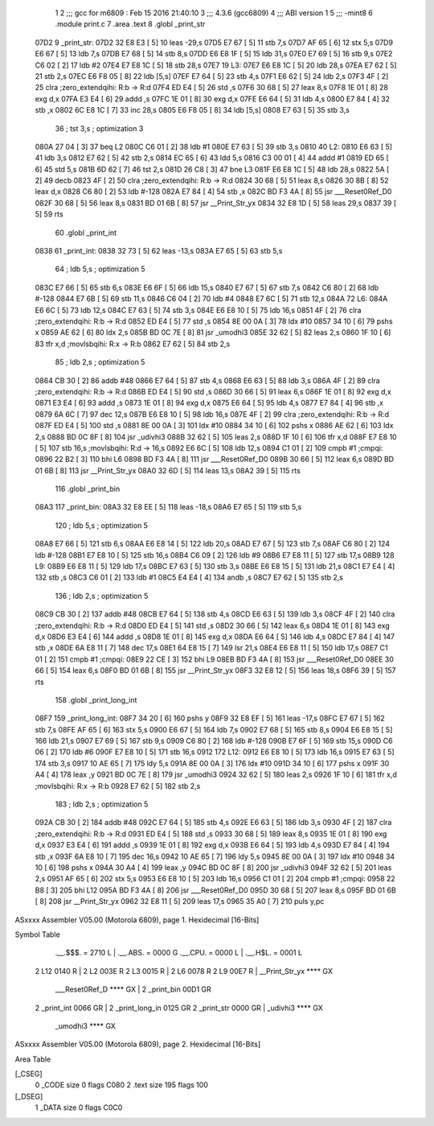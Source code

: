                               1 
                              2 ;;; gcc for m6809 : Feb 15 2016 21:40:10
                              3 ;;; 4.3.6 (gcc6809)
                              4 ;;; ABI version 1
                              5 ;;; -mint8
                              6 	.module	print.c
                              7 	.area .text
                              8 	.globl _print_str
   07D2                       9 _print_str:
   07D2 32 E8 E3      [ 5]   10 	leas	-29,s
   07D5 E7 67         [ 5]   11 	stb	7,s
   07D7 AF 65         [ 6]   12 	stx	5,s
   07D9 E6 67         [ 5]   13 	ldb	7,s
   07DB E7 68         [ 5]   14 	stb	8,s
   07DD E6 E8 1F      [ 5]   15 	ldb	31,s
   07E0 E7 69         [ 5]   16 	stb	9,s
   07E2 C6 02         [ 2]   17 	ldb	#2
   07E4 E7 E8 1C      [ 5]   18 	stb	28,s
   07E7                      19 L3:
   07E7 E6 E8 1C      [ 5]   20 	ldb	28,s
   07EA E7 62         [ 5]   21 	stb	2,s
   07EC E6 F8 05      [ 8]   22 	ldb	[5,s]
   07EF E7 64         [ 5]   23 	stb	4,s
   07F1 E6 62         [ 5]   24 	ldb	2,s
   07F3 4F            [ 2]   25 	clra		;zero_extendqihi: R:b -> R:d
   07F4 ED E4         [ 5]   26 	std	,s
   07F6 30 68         [ 5]   27 	leax	8,s
   07F8 1E 01         [ 8]   28 	exg	d,x
   07FA E3 E4         [ 6]   29 	addd	,s
   07FC 1E 01         [ 8]   30 	exg	d,x
   07FE E6 64         [ 5]   31 	ldb	4,s
   0800 E7 84         [ 4]   32 	stb	,x
   0802 6C E8 1C      [ 7]   33 	inc	28,s
   0805 E6 F8 05      [ 8]   34 	ldb	[5,s]
   0808 E7 63         [ 5]   35 	stb	3,s
                             36 	; tst	3,s	; optimization 3
   080A 27 04         [ 3]   37 	beq	L2
   080C C6 01         [ 2]   38 	ldb	#1
   080E E7 63         [ 5]   39 	stb	3,s
   0810                      40 L2:
   0810 E6 63         [ 5]   41 	ldb	3,s
   0812 E7 62         [ 5]   42 	stb	2,s
   0814 EC 65         [ 6]   43 	ldd	5,s
   0816 C3 00 01      [ 4]   44 	addd	#1
   0819 ED 65         [ 6]   45 	std	5,s
   081B 6D 62         [ 7]   46 	tst	2,s
   081D 26 C8         [ 3]   47 	bne	L3
   081F E6 E8 1C      [ 5]   48 	ldb	28,s
   0822 5A            [ 2]   49 	decb
   0823 4F            [ 2]   50 	clra		;zero_extendqihi: R:b -> R:d
   0824 30 68         [ 5]   51 	leax	8,s
   0826 30 8B         [ 8]   52 	leax	d,x
   0828 C6 80         [ 2]   53 	ldb	#-128
   082A E7 84         [ 4]   54 	stb	,x
   082C BD F3 4A      [ 8]   55 	jsr	___Reset0Ref_D0
   082F 30 68         [ 5]   56 	leax	8,s
   0831 BD 01 6B      [ 8]   57 	jsr	__Print_Str_yx
   0834 32 E8 1D      [ 5]   58 	leas	29,s
   0837 39            [ 5]   59 	rts
                             60 	.globl _print_int
   0838                      61 _print_int:
   0838 32 73         [ 5]   62 	leas	-13,s
   083A E7 65         [ 5]   63 	stb	5,s
                             64 	; ldb	5,s	; optimization 5
   083C E7 66         [ 5]   65 	stb	6,s
   083E E6 6F         [ 5]   66 	ldb	15,s
   0840 E7 67         [ 5]   67 	stb	7,s
   0842 C6 80         [ 2]   68 	ldb	#-128
   0844 E7 6B         [ 5]   69 	stb	11,s
   0846 C6 04         [ 2]   70 	ldb	#4
   0848 E7 6C         [ 5]   71 	stb	12,s
   084A                      72 L6:
   084A E6 6C         [ 5]   73 	ldb	12,s
   084C E7 63         [ 5]   74 	stb	3,s
   084E E6 E8 10      [ 5]   75 	ldb	16,s
   0851 4F            [ 2]   76 	clra		;zero_extendqihi: R:b -> R:d
   0852 ED E4         [ 5]   77 	std	,s
   0854 8E 00 0A      [ 3]   78 	ldx	#10
   0857 34 10         [ 6]   79 	pshs	x
   0859 AE 62         [ 6]   80 	ldx	2,s
   085B BD 0C 7E      [ 8]   81 	jsr	_umodhi3
   085E 32 62         [ 5]   82 	leas	2,s
   0860 1F 10         [ 6]   83 	tfr	x,d	;movlsbqihi: R:x -> R:b
   0862 E7 62         [ 5]   84 	stb	2,s
                             85 	; ldb	2,s	; optimization 5
   0864 CB 30         [ 2]   86 	addb	#48
   0866 E7 64         [ 5]   87 	stb	4,s
   0868 E6 63         [ 5]   88 	ldb	3,s
   086A 4F            [ 2]   89 	clra		;zero_extendqihi: R:b -> R:d
   086B ED E4         [ 5]   90 	std	,s
   086D 30 66         [ 5]   91 	leax	6,s
   086F 1E 01         [ 8]   92 	exg	d,x
   0871 E3 E4         [ 6]   93 	addd	,s
   0873 1E 01         [ 8]   94 	exg	d,x
   0875 E6 64         [ 5]   95 	ldb	4,s
   0877 E7 84         [ 4]   96 	stb	,x
   0879 6A 6C         [ 7]   97 	dec	12,s
   087B E6 E8 10      [ 5]   98 	ldb	16,s
   087E 4F            [ 2]   99 	clra		;zero_extendqihi: R:b -> R:d
   087F ED E4         [ 5]  100 	std	,s
   0881 8E 00 0A      [ 3]  101 	ldx	#10
   0884 34 10         [ 6]  102 	pshs	x
   0886 AE 62         [ 6]  103 	ldx	2,s
   0888 BD 0C 8F      [ 8]  104 	jsr	_udivhi3
   088B 32 62         [ 5]  105 	leas	2,s
   088D 1F 10         [ 6]  106 	tfr	x,d
   088F E7 E8 10      [ 5]  107 	stb	16,s	;movlsbqihi: R:d -> 16,s
   0892 E6 6C         [ 5]  108 	ldb	12,s
   0894 C1 01         [ 2]  109 	cmpb	#1	;cmpqi:
   0896 22 B2         [ 3]  110 	bhi	L6
   0898 BD F3 4A      [ 8]  111 	jsr	___Reset0Ref_D0
   089B 30 66         [ 5]  112 	leax	6,s
   089D BD 01 6B      [ 8]  113 	jsr	__Print_Str_yx
   08A0 32 6D         [ 5]  114 	leas	13,s
   08A2 39            [ 5]  115 	rts
                            116 	.globl _print_bin
   08A3                     117 _print_bin:
   08A3 32 E8 EE      [ 5]  118 	leas	-18,s
   08A6 E7 65         [ 5]  119 	stb	5,s
                            120 	; ldb	5,s	; optimization 5
   08A8 E7 66         [ 5]  121 	stb	6,s
   08AA E6 E8 14      [ 5]  122 	ldb	20,s
   08AD E7 67         [ 5]  123 	stb	7,s
   08AF C6 80         [ 2]  124 	ldb	#-128
   08B1 E7 E8 10      [ 5]  125 	stb	16,s
   08B4 C6 09         [ 2]  126 	ldb	#9
   08B6 E7 E8 11      [ 5]  127 	stb	17,s
   08B9                     128 L9:
   08B9 E6 E8 11      [ 5]  129 	ldb	17,s
   08BC E7 63         [ 5]  130 	stb	3,s
   08BE E6 E8 15      [ 5]  131 	ldb	21,s
   08C1 E7 E4         [ 4]  132 	stb	,s
   08C3 C6 01         [ 2]  133 	ldb	#1
   08C5 E4 E4         [ 4]  134 	andb	,s
   08C7 E7 62         [ 5]  135 	stb	2,s
                            136 	; ldb	2,s	; optimization 5
   08C9 CB 30         [ 2]  137 	addb	#48
   08CB E7 64         [ 5]  138 	stb	4,s
   08CD E6 63         [ 5]  139 	ldb	3,s
   08CF 4F            [ 2]  140 	clra		;zero_extendqihi: R:b -> R:d
   08D0 ED E4         [ 5]  141 	std	,s
   08D2 30 66         [ 5]  142 	leax	6,s
   08D4 1E 01         [ 8]  143 	exg	d,x
   08D6 E3 E4         [ 6]  144 	addd	,s
   08D8 1E 01         [ 8]  145 	exg	d,x
   08DA E6 64         [ 5]  146 	ldb	4,s
   08DC E7 84         [ 4]  147 	stb	,x
   08DE 6A E8 11      [ 7]  148 	dec	17,s
   08E1 64 E8 15      [ 7]  149 	lsr	21,s
   08E4 E6 E8 11      [ 5]  150 	ldb	17,s
   08E7 C1 01         [ 2]  151 	cmpb	#1	;cmpqi:
   08E9 22 CE         [ 3]  152 	bhi	L9
   08EB BD F3 4A      [ 8]  153 	jsr	___Reset0Ref_D0
   08EE 30 66         [ 5]  154 	leax	6,s
   08F0 BD 01 6B      [ 8]  155 	jsr	__Print_Str_yx
   08F3 32 E8 12      [ 5]  156 	leas	18,s
   08F6 39            [ 5]  157 	rts
                            158 	.globl _print_long_int
   08F7                     159 _print_long_int:
   08F7 34 20         [ 6]  160 	pshs	y
   08F9 32 E8 EF      [ 5]  161 	leas	-17,s
   08FC E7 67         [ 5]  162 	stb	7,s
   08FE AF 65         [ 6]  163 	stx	5,s
   0900 E6 67         [ 5]  164 	ldb	7,s
   0902 E7 68         [ 5]  165 	stb	8,s
   0904 E6 E8 15      [ 5]  166 	ldb	21,s
   0907 E7 69         [ 5]  167 	stb	9,s
   0909 C6 80         [ 2]  168 	ldb	#-128
   090B E7 6F         [ 5]  169 	stb	15,s
   090D C6 06         [ 2]  170 	ldb	#6
   090F E7 E8 10      [ 5]  171 	stb	16,s
   0912                     172 L12:
   0912 E6 E8 10      [ 5]  173 	ldb	16,s
   0915 E7 63         [ 5]  174 	stb	3,s
   0917 10 AE 65      [ 7]  175 	ldy	5,s
   091A 8E 00 0A      [ 3]  176 	ldx	#10
   091D 34 10         [ 6]  177 	pshs	x
   091F 30 A4         [ 4]  178 	leax	,y
   0921 BD 0C 7E      [ 8]  179 	jsr	_umodhi3
   0924 32 62         [ 5]  180 	leas	2,s
   0926 1F 10         [ 6]  181 	tfr	x,d	;movlsbqihi: R:x -> R:b
   0928 E7 62         [ 5]  182 	stb	2,s
                            183 	; ldb	2,s	; optimization 5
   092A CB 30         [ 2]  184 	addb	#48
   092C E7 64         [ 5]  185 	stb	4,s
   092E E6 63         [ 5]  186 	ldb	3,s
   0930 4F            [ 2]  187 	clra		;zero_extendqihi: R:b -> R:d
   0931 ED E4         [ 5]  188 	std	,s
   0933 30 68         [ 5]  189 	leax	8,s
   0935 1E 01         [ 8]  190 	exg	d,x
   0937 E3 E4         [ 6]  191 	addd	,s
   0939 1E 01         [ 8]  192 	exg	d,x
   093B E6 64         [ 5]  193 	ldb	4,s
   093D E7 84         [ 4]  194 	stb	,x
   093F 6A E8 10      [ 7]  195 	dec	16,s
   0942 10 AE 65      [ 7]  196 	ldy	5,s
   0945 8E 00 0A      [ 3]  197 	ldx	#10
   0948 34 10         [ 6]  198 	pshs	x
   094A 30 A4         [ 4]  199 	leax	,y
   094C BD 0C 8F      [ 8]  200 	jsr	_udivhi3
   094F 32 62         [ 5]  201 	leas	2,s
   0951 AF 65         [ 6]  202 	stx	5,s
   0953 E6 E8 10      [ 5]  203 	ldb	16,s
   0956 C1 01         [ 2]  204 	cmpb	#1	;cmpqi:
   0958 22 B8         [ 3]  205 	bhi	L12
   095A BD F3 4A      [ 8]  206 	jsr	___Reset0Ref_D0
   095D 30 68         [ 5]  207 	leax	8,s
   095F BD 01 6B      [ 8]  208 	jsr	__Print_Str_yx
   0962 32 E8 11      [ 5]  209 	leas	17,s
   0965 35 A0         [ 7]  210 	puls	y,pc
ASxxxx Assembler V05.00  (Motorola 6809), page 1.
Hexidecimal [16-Bits]

Symbol Table

    .__.$$$.       =   2710 L   |     .__.ABS.       =   0000 G
    .__.CPU.       =   0000 L   |     .__.H$L.       =   0001 L
  2 L12                0140 R   |   2 L2                 003E R
  2 L3                 0015 R   |   2 L6                 0078 R
  2 L9                 00E7 R   |     __Print_Str_yx     **** GX
    ___Reset0Ref_D     **** GX  |   2 _print_bin         00D1 GR
  2 _print_int         0066 GR  |   2 _print_long_in     0125 GR
  2 _print_str         0000 GR  |     _udivhi3           **** GX
    _umodhi3           **** GX

ASxxxx Assembler V05.00  (Motorola 6809), page 2.
Hexidecimal [16-Bits]

Area Table

[_CSEG]
   0 _CODE            size    0   flags C080
   2 .text            size  195   flags  100
[_DSEG]
   1 _DATA            size    0   flags C0C0

